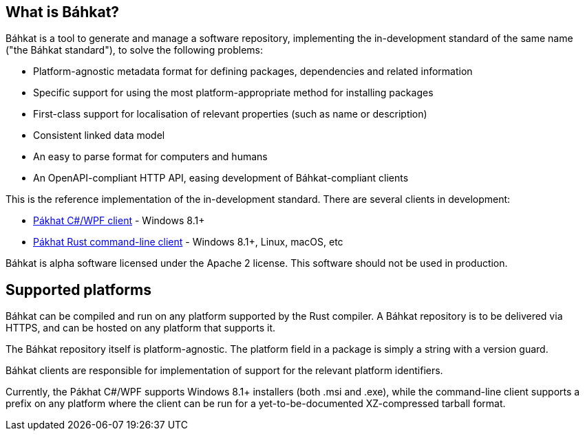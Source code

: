 == What is Báhkat?

Báhkat is a tool to generate and manage a software repository, implementing the in-development standard
of the same name ("the Báhkat standard"), to solve the following problems:

* Platform-agnostic metadata format for defining packages, dependencies and related information
* Specific support for using the most platform-appropriate method for installing packages
* First-class support for localisation of relevant properties (such as name or description)
* Consistent linked data model
* An easy to parse format for computers and humans
* An OpenAPI-compliant HTTP API, easing development of Báhkat-compliant clients

This is the reference implementation of the in-development standard. There are several clients in development:

* https://github.com/bbqsrc/pahkat-win[Pákhat C#/WPF client] - Windows 8.1+
* https://github.com/bbqsrc/pahkat-client[Pákhat Rust command-line client] - Windows 8.1+, Linux, macOS, etc

Báhkat is alpha software licensed under the Apache 2 license. This software should not be used in production.

== Supported platforms

Báhkat can be compiled and run on any platform supported by the Rust compiler. A Báhkat repository is to be delivered via HTTPS,
and can be hosted on any platform that supports it.

The Báhkat repository itself is platform-agnostic. The platform field in a package is simply a string with a version guard.

Báhkat clients are responsible for implementation of support for the relevant platform identifiers.

Currently, the Pákhat C#/WPF supports Windows 8.1+ installers (both .msi and .exe), while the command-line 
client supports a prefix on any platform where the client can be run for a yet-to-be-documented XZ-compressed
tarball format.